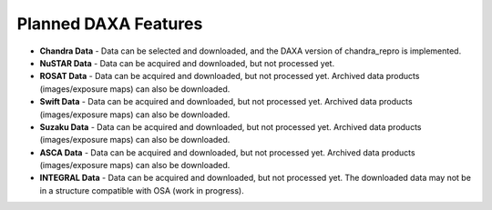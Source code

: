 Planned DAXA Features
========================

* **Chandra Data** - Data can be selected and downloaded, and the DAXA version of chandra_repro is implemented.

* **NuSTAR Data** - Data can be acquired and downloaded, but not processed yet.

* **ROSAT Data** - Data can be acquired and downloaded, but not processed yet. Archived data products (images/exposure maps) can also be downloaded.

* **Swift Data** - Data can be acquired and downloaded, but not processed yet. Archived data products (images/exposure maps) can also be downloaded.

* **Suzaku Data** - Data can be acquired and downloaded, but not processed yet. Archived data products (images/exposure maps) can also be downloaded.

* **ASCA Data** - Data can be acquired and downloaded, but not processed yet. Archived data products (images/exposure maps) can also be downloaded.

* **INTEGRAL Data** - Data can be acquired and downloaded, but not processed yet. The downloaded data may not be in a structure compatible with OSA (work in progress).
